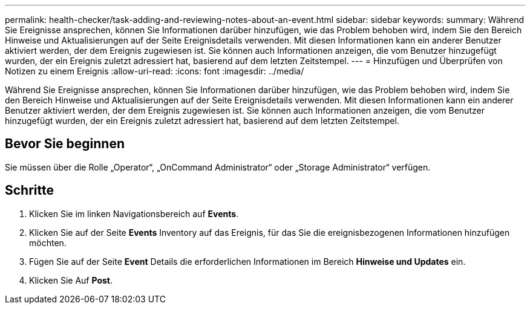 ---
permalink: health-checker/task-adding-and-reviewing-notes-about-an-event.html 
sidebar: sidebar 
keywords:  
summary: Während Sie Ereignisse ansprechen, können Sie Informationen darüber hinzufügen, wie das Problem behoben wird, indem Sie den Bereich Hinweise und Aktualisierungen auf der Seite Ereignisdetails verwenden. Mit diesen Informationen kann ein anderer Benutzer aktiviert werden, der dem Ereignis zugewiesen ist. Sie können auch Informationen anzeigen, die vom Benutzer hinzugefügt wurden, der ein Ereignis zuletzt adressiert hat, basierend auf dem letzten Zeitstempel. 
---
= Hinzufügen und Überprüfen von Notizen zu einem Ereignis
:allow-uri-read: 
:icons: font
:imagesdir: ../media/


[role="lead"]
Während Sie Ereignisse ansprechen, können Sie Informationen darüber hinzufügen, wie das Problem behoben wird, indem Sie den Bereich Hinweise und Aktualisierungen auf der Seite Ereignisdetails verwenden. Mit diesen Informationen kann ein anderer Benutzer aktiviert werden, der dem Ereignis zugewiesen ist. Sie können auch Informationen anzeigen, die vom Benutzer hinzugefügt wurden, der ein Ereignis zuletzt adressiert hat, basierend auf dem letzten Zeitstempel.



== Bevor Sie beginnen

Sie müssen über die Rolle „Operator“, „OnCommand Administrator“ oder „Storage Administrator“ verfügen.



== Schritte

. Klicken Sie im linken Navigationsbereich auf *Events*.
. Klicken Sie auf der Seite *Events* Inventory auf das Ereignis, für das Sie die ereignisbezogenen Informationen hinzufügen möchten.
. Fügen Sie auf der Seite *Event* Details die erforderlichen Informationen im Bereich *Hinweise und Updates* ein.
. Klicken Sie Auf *Post*.

